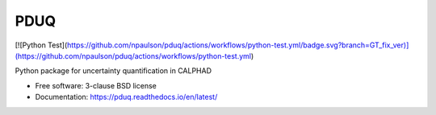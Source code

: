 ===============================
PDUQ
===============================

.. image:: https://img.shields.io/travis/npaulson/pduq.svg
        :target: https://travis-ci.org/npaulson/pduq

.. image:: https://img.shields.io/pypi/v/pduq.svg
        :target: https://pypi.python.org/pypi/pduq
        
[![Python Test](https://github.com/npaulson/pduq/actions/workflows/python-test.yml/badge.svg?branch=GT_fix_ver)](https://github.com/npaulson/pduq/actions/workflows/python-test.yml)

Python package for uncertainty quantification in CALPHAD

* Free software: 3-clause BSD license
* Documentation: https://pduq.readthedocs.io/en/latest/ 
